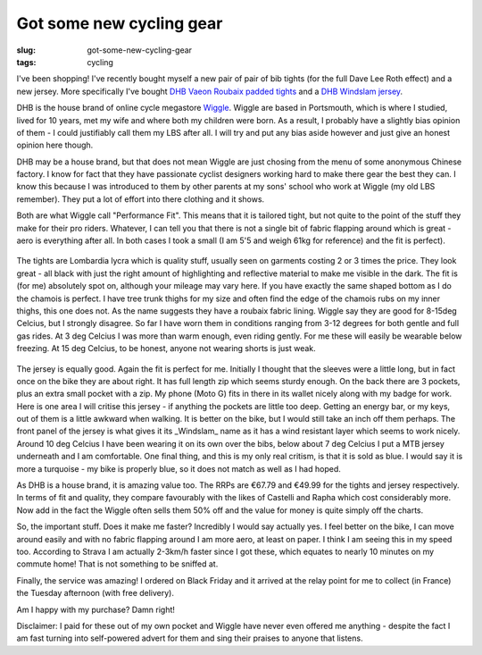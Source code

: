Got some new cycling gear
#########################

:slug: got-some-new-cycling-gear
:tags: cycling

I've been shopping! I've recently bought myself a new pair of pair of bib tights (for the full Dave Lee Roth effect) and a new jersey. More specifically I've bought `DHB Vaeon Roubaix padded tights <https://www.wiggle.co.uk/dhb-vaeon-roubaix-padded-bib-tight/>`_ and a `DHB Windslam jersey <https://www.wiggle.co.uk/dhb-windslam-long-sleeve-jersey/>`_.

DHB is the house brand of online cycle megastore `Wiggle <https://www.wiggle.co.uk>`_. Wiggle are based in Portsmouth, which is where I studied, lived for 10 years, met my wife and where both my children were born. As a result, I probably have a slightly bias opinion of them - I could justifiably call them my LBS after all. I will try and put any bias aside however and just give an honest opinion here though.

DHB may be a house brand, but that does not mean Wiggle are just chosing from the menu of some anonymous Chinese factory. I know for fact that they have passionate cyclist designers working hard to make there gear the best they can. I know this because I was introduced to them by other parents at my sons' school who work at Wiggle (my old LBS remember). They put a lot of effort into there clothing and it shows.

Both are what Wiggle call "Performance Fit". This means that it is tailored tight, but not quite to the point of the stuff they make for their pro riders. Whatever, I can tell you that there is not a single bit of fabric flapping around which is great - aero is everything after all. In both cases I took a small (I am 5'5 and weigh 61kg for reference) and the fit is perfect).

.. figure:: http://www.wigglestatic.com/product-media/5360069499/dhb%20Vaeon%20Roubaix%20Padded%20Bib%20Tight.jpg?w=430&h=430&a=7
    :alt: DHB Vaeon Roubaix padded bib tights

The tights are Lombardia lycra which is quality stuff, usually seen on garments costing 2 or 3 times the price. They look great - all black with just the right amount of highlighting and reflective material to make me visible in the dark. The fit is (for me) absolutely spot on, although your mileage may vary here. If you have exactly the same shaped bottom as I do the chamois is perfect. I have tree trunk thighs for my size and often find the edge of the chamois rubs on my inner thighs, this one does not. As the name suggests they have a roubaix fabric lining. Wiggle say they are good for 8-15deg Celcius, but I strongly disagree. So far I have worn them in conditions ranging from 3-12 degrees for both gentle and full gas rides. At 3 deg Celcius I was more than warm enough, even riding gently. For me these will easily be wearable below freezing. At 15 deg Celcius, to be honest, anyone not wearing shorts is just weak.


.. figure:: http://www.wigglestatic.com/product-media/5360082447/5360082447%20-%20Mens%20Windslam%20LS%20Jersey%20-%20frnt.jpg?w=430&h=430&a=7
    :alt: DHB Windlam long sleeve jersey in blue


The jersey is equally good. Again the fit is perfect for me. Initially I thought that the sleeves were a little long, but in fact once on the bike they are about right. It has full length zip which seems sturdy enough. On the back there are 3 pockets, plus an extra small pocket with a zip. My phone (Moto G) fits in there in its wallet nicely along with my badge for work. Here is one area I will critise this jersey - if anything the pockets are little too deep. Getting an energy bar, or my keys, out of them is a little awkward when walking. It is better on the bike, but I would still take an inch off them perhaps. The front panel of the jersey is what gives it its _Windslam_ name as it has a wind resistant layer which seems to work nicely. Around 10 deg Celcius I have been wearing it on its own over the bibs, below about 7 deg Celcius I put a MTB jersey underneath and I am comfortable. One final thing, and this is my only real critism, is that it is sold as blue. I would say it is more a turquoise - my bike is properly blue, so it does not match as well as I had hoped.

As DHB is a house brand, it is amazing value too. The RRPs are €67.79 and €49.99 for the tights and jersey respectively. In terms of fit and quality, they compare favourably with the likes of Castelli and Rapha which cost considerably more. Now add in the fact the Wiggle often sells them 50% off and the value for money is quite simply off the charts.

So, the important stuff. Does it make me faster? Incredibly I would say actually yes. I feel better on the bike, I can move around easily and with no fabric flapping around I am more aero, at least on paper. I think I am seeing this in my speed too. According to Strava I am actually 2-3km/h faster since I got these, which equates to nearly 10 minutes on my commute home! That is not something to be sniffed at.

Finally, the service was amazing! I ordered on Black Friday and it arrived at the relay point for me to collect (in France) the Tuesday afternoon (with free delivery).

Am I happy with my purchase? Damn right!

Disclaimer: I paid for these out of my own pocket and Wiggle have never even offered me anything - despite the fact I am fast turning into self-powered advert for them and sing their praises to anyone that listens.


